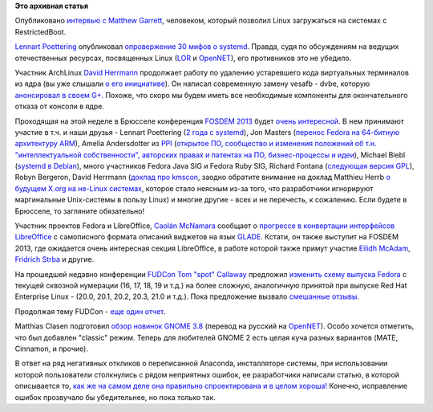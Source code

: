 .. title: Короткие новости
.. slug: Короткие-новости
.. date: 2013-01-28 13:10:23
.. tags: secureboot, systemd, kernel, FOSDEM, schedule, libreoffice, fudcon, gnome
.. category:
.. link:
.. description:
.. type: text
.. author: Peter Lemenkov

**Это архивная статья**


Опубликовано `интервью с Matthew
Garrett <https://www.socallinuxexpo.org/blog/interview-matthew-garrett>`__,
человеком, который позволил Linux загружаться на системах с
RestrictedBoot.

`Lennart Poettering <https://www.openhub.net/accounts/mezcalero>`__
опубликовал `опровержение 30 мифов о
systemd <http://0pointer.de/blog/projects/the-biggest-myths>`__. Правда,
судя по обсуждениям на ведущих отечественных ресурсах, посвященных Linux
(`LOR <https://www.linux.org.ru/news/linux-general/8774186>`__ и
`OpenNET <http://www.opennet.ru/opennews/art.shtml?num=35935>`__), его
противников это не убедило.

Участник ArchLinux `David Herrmann <http://dvdhrm.wordpress.com/about-me/>`__
продолжает работу по удалению устаревшего кода виртуальных терминалов из ядра
(вы уже слышали `о его инициативе
</content/Идет-работа-по-удалению-виртуальных-терминалов-из-ядра-configvtn>`__).
Он написал современную замену vesafb - dvbe, которую `анонсировал в своем G+
<https://plus.google.com/112212087950959620804/posts/SRLJk3BkTfW>`__.  Похоже,
что скоро мы будем иметь все необходимые компоненты для окончательного отказа
от консоли в ядре.

Проходящая на этой неделе в Брюсселе конференция `FOSDEM 2013
<https://fosdem.org/2013/>`__ будет `очень интересной
<https://fosdem.org/2013/schedule/events/>`__. В нем принимают участие в т.ч. и
наши друзья - Lennart Poettering (`2 года с systemd
<https://fosdem.org/2013/schedule/speaker/lennart_poettering/>`__), Jon Masters
(`перенос Fedora на 64-битную архитектуру ARM
<https://fosdem.org/2013/schedule/event/porting_fedora/>`__), Amelia
Andersdotter из `PPI <http://www.pp-international.net/>`__ (`открытое ПО,
сообщество и изменения положений об т.н. "интеллектуальной собственности",
авторских правах и патентах на ПО, бизнес-процессы и идеи
<https://fosdem.org/2013/schedule/event/keynote_the_devil_is_in_the_details/>`__),
Michael Biebl (`systemd в Debian
<https://fosdem.org/2013/schedule/event/debian_systemd/>`__), много участников
Fedora Java SIG и Fedora Ruby SIG, Richard Fontana (`следующая версия GPL
<https://fosdem.org/2013/schedule/event/copyleft_next/>`__), Robyn Bergeron,
David Herrmann (`доклад про kmscon
<https://fosdem.org/2013/schedule/event/kmscon/>`__, заодно обратите внимание
на доклад Matthieu Herrb `о будущем X.org на не-Linux системах
<https://fosdem.org/2013/schedule/event/future_xorg_on_nonlinux/>`__, которое
стало неясным из-за того, что разработчики игнорируют маргинальные Unix-системы
в пользу Linux) и многие другие - всех и не перечесть, к сожалению. Если будете
в Брюсселе, то загляните обязательно!

Участник проектов Fedora и LibreOffice, `Caolán McNamara
<https://www.openhub.net/accounts/caolan>`__ сообщает о `прогрессе в
конвертации интерфейсов LibreOffice
<http://blogs.linux.ie/caolan/2013/01/24/converting-libreoffice-dialogs-to-ui-format-100-conversions-milestone/>`__
с самописного формата описаний виджетов на язык `GLADE
<http://glade.gnome.org/>`__. Кстати, он также выступит на FOSDEM 2013, где
ожидается очень интересная секция LibreOffice, в работе которой также примут
участие `Eilidh McAdam
<https://plus.google.com/116318183327257359654/about>`__, `Fridrich Strba
<https://plus.google.com/108382325637135111255/about>`__ и другие.

На прошедшей недавно конференции
`FUDCon <https://fedoraproject.org/wiki/FUDCon:Lawrence_2013>`__ `Tom
"spot" Callaway <https://fedoraproject.org/wiki/User:Spot>`__ предложил
`изменить схему выпуска
Fedora <http://blog.linuxgrrl.com/2013/01/22/fudcon-lawrence-overhauling-the-fedora-release-model/>`__
с текущей сквозной нумерации (16, 17, 18, 19 и т.д.) на более сложную,
аналогичную принятой при выпуске Red Hat Enterprise Linux - (20.0, 20.1,
20.2, 20.3, 21.0 и т.д.). Пока предложение вызвало
`смешанные <https://plus.google.com/107616711159256259828/posts/8scuXYExwhP>`__
`отзывы <https://plus.google.com/101573512467997333624/posts/SJakpvN6BzF>`__.

Продолжая тему FUDCon - `еще один
отчет <http://jdulaney.wordpress.com/2013/01/22/fudcon-na-2013/>`__.

Matthias Clasen подготовил `обзор новинок GNOME
3.8 <http://blogs.gnome.org/mclasen/2013/01/25/gnome-3-7-at-the-halfway-mark/>`__
(перевод на русский на
`OpenNET <http://www.opennet.ru/opennews/art.shtml?num=35931>`__). Особо
хочется отметить, что был добавлен "classic" режим. Теперь для любителей
GNOME 2 есть целая куча разных вариантов (MATE, Cinnamon, и прочие).

В ответ на ряд негативных откликов о переписанной Anaconda, инсталляторе
системы, при использовании которой пользователи столкнулись с рядом
неприятных ошибок, ее разработчики написали статью, в которой
описывается то, `как же на самом деле она правильно спроектирована и в
целом хороша! <https://fedoraproject.org/wiki/Anaconda/NewInstaller>`__
Конечно, исправление ошибок прозвучало бы убедительнее, но пока только
так.


